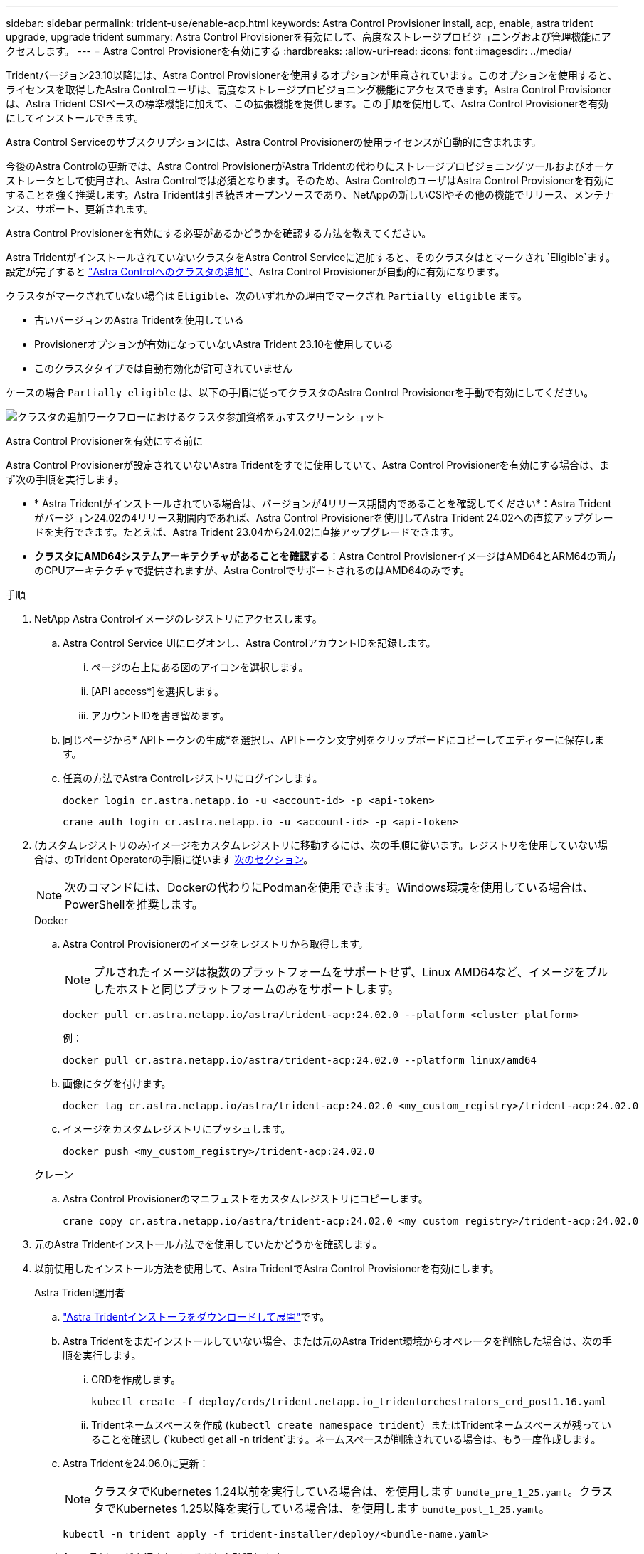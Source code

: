 ---
sidebar: sidebar 
permalink: trident-use/enable-acp.html 
keywords: Astra Control Provisioner install, acp, enable, astra trident upgrade, upgrade trident 
summary: Astra Control Provisionerを有効にして、高度なストレージプロビジョニングおよび管理機能にアクセスします。 
---
= Astra Control Provisionerを有効にする
:hardbreaks:
:allow-uri-read: 
:icons: font
:imagesdir: ../media/


[role="lead"]
Tridentバージョン23.10以降には、Astra Control Provisionerを使用するオプションが用意されています。このオプションを使用すると、ライセンスを取得したAstra Controlユーザは、高度なストレージプロビジョニング機能にアクセスできます。Astra Control Provisionerは、Astra Trident CSIベースの標準機能に加えて、この拡張機能を提供します。この手順を使用して、Astra Control Provisionerを有効にしてインストールできます。

Astra Control Serviceのサブスクリプションには、Astra Control Provisionerの使用ライセンスが自動的に含まれます。

今後のAstra Controlの更新では、Astra Control ProvisionerがAstra Tridentの代わりにストレージプロビジョニングツールおよびオーケストレータとして使用され、Astra Controlでは必須となります。そのため、Astra ControlのユーザはAstra Control Provisionerを有効にすることを強く推奨します。Astra Tridentは引き続きオープンソースであり、NetAppの新しいCSIやその他の機能でリリース、メンテナンス、サポート、更新されます。

.Astra Control Provisionerを有効にする必要があるかどうかを確認する方法を教えてください。
Astra TridentがインストールされていないクラスタをAstra Control Serviceに追加すると、そのクラスタはとマークされ `Eligible`ます。設定が完了すると link:../get-started/add-first-cluster.html["Astra Controlへのクラスタの追加"]、Astra Control Provisionerが自動的に有効になります。

クラスタがマークされていない場合は `Eligible`、次のいずれかの理由でマークされ `Partially eligible` ます。

* 古いバージョンのAstra Tridentを使用している
* Provisionerオプションが有効になっていないAstra Trident 23.10を使用している
* このクラスタタイプでは自動有効化が許可されていません


ケースの場合 `Partially eligible` は、以下の手順に従ってクラスタのAstra Control Provisionerを手動で有効にしてください。

image:ac-acp-eligibility.png["クラスタの追加ワークフローにおけるクラスタ参加資格を示すスクリーンショット"]

.Astra Control Provisionerを有効にする前に
Astra Control Provisionerが設定されていないAstra Tridentをすでに使用していて、Astra Control Provisionerを有効にする場合は、まず次の手順を実行します。

* * Astra Tridentがインストールされている場合は、バージョンが4リリース期間内であることを確認してください*：Astra Tridentがバージョン24.02の4リリース期間内であれば、Astra Control Provisionerを使用してAstra Trident 24.02への直接アップグレードを実行できます。たとえば、Astra Trident 23.04から24.02に直接アップグレードできます。
* *クラスタにAMD64システムアーキテクチャがあることを確認する*：Astra Control ProvisionerイメージはAMD64とARM64の両方のCPUアーキテクチャで提供されますが、Astra ControlでサポートされるのはAMD64のみです。


.手順
. NetApp Astra Controlイメージのレジストリにアクセスします。
+
.. Astra Control Service UIにログオンし、Astra ControlアカウントIDを記録します。
+
... ページの右上にある図のアイコンを選択します。
... [API access*]を選択します。
... アカウントIDを書き留めます。


.. 同じページから* APIトークンの生成*を選択し、APIトークン文字列をクリップボードにコピーしてエディターに保存します。
.. 任意の方法でAstra Controlレジストリにログインします。
+
[source, docker]
----
docker login cr.astra.netapp.io -u <account-id> -p <api-token>
----
+
[source, crane]
----
crane auth login cr.astra.netapp.io -u <account-id> -p <api-token>
----


. (カスタムレジストリのみ)イメージをカスタムレジストリに移動するには、次の手順に従います。レジストリを使用していない場合は、のTrident Operatorの手順に従います <<no-registry,次のセクション>>。
+

NOTE: 次のコマンドには、Dockerの代わりにPodmanを使用できます。Windows環境を使用している場合は、PowerShellを推奨します。

+
[role="tabbed-block"]
====
.Docker
--
.. Astra Control Provisionerのイメージをレジストリから取得します。
+

NOTE: プルされたイメージは複数のプラットフォームをサポートせず、Linux AMD64など、イメージをプルしたホストと同じプラットフォームのみをサポートします。

+
[source, console]
----
docker pull cr.astra.netapp.io/astra/trident-acp:24.02.0 --platform <cluster platform>
----
+
例：

+
[listing]
----
docker pull cr.astra.netapp.io/astra/trident-acp:24.02.0 --platform linux/amd64
----
.. 画像にタグを付けます。
+
[source, console]
----
docker tag cr.astra.netapp.io/astra/trident-acp:24.02.0 <my_custom_registry>/trident-acp:24.02.0
----
.. イメージをカスタムレジストリにプッシュします。
+
[source, console]
----
docker push <my_custom_registry>/trident-acp:24.02.0
----


--
.クレーン
--
.. Astra Control Provisionerのマニフェストをカスタムレジストリにコピーします。
+
[source, crane]
----
crane copy cr.astra.netapp.io/astra/trident-acp:24.02.0 <my_custom_registry>/trident-acp:24.02.0
----


--
====
. 元のAstra Tridentインストール方法でを使用していたかどうかを確認します。
. 以前使用したインストール方法を使用して、Astra TridentでAstra Control Provisionerを有効にします。
+
[role="tabbed-block"]
====
.Astra Trident運用者
--
.. https://docs.netapp.com/us-en/trident/trident-get-started/kubernetes-deploy-operator.html#step-1-download-the-trident-installer-package["Astra Tridentインストーラをダウンロードして展開"^]です。
.. Astra Tridentをまだインストールしていない場合、または元のAstra Trident環境からオペレータを削除した場合は、次の手順を実行します。
+
... CRDを作成します。
+
[source, console]
----
kubectl create -f deploy/crds/trident.netapp.io_tridentorchestrators_crd_post1.16.yaml
----
... Tridentネームスペースを作成 (`kubectl create namespace trident`）またはTridentネームスペースが残っていることを確認し (`kubectl get all -n trident`ます。ネームスペースが削除されている場合は、もう一度作成します。


.. Astra Tridentを24.06.0に更新：
+

NOTE: クラスタでKubernetes 1.24以前を実行している場合は、を使用します `bundle_pre_1_25.yaml`。クラスタでKubernetes 1.25以降を実行している場合は、を使用します `bundle_post_1_25.yaml`。

+
[source, console]
----
kubectl -n trident apply -f trident-installer/deploy/<bundle-name.yaml>
----
.. Astra Tridentが実行されていることを確認します。
+
[source, console]
----
kubectl get torc -n trident
----
+
応答：

+
[listing]
----
NAME      AGE
trident   21m
----
.. [pull-secrets]]シークレットを使用するレジストリがある場合は、Astra Control Provisionerイメージの取得に使用するシークレットを作成します。
+
[source, console]
----
kubectl create secret docker-registry <secret_name> -n trident --docker-server=<my_custom_registry> --docker-username=<username> --docker-password=<token>
----
.. TridentOrchestrator CRを編集し、次の編集を行います。
+
[source, console]
----
kubectl edit torc trident -n trident
----
+
... Astra Tridentイメージのカスタムのレジストリの場所を設定するか、Astra Controlレジストリまたはから取得し (`tridentImage: <my_custom_registry>/trident:24.02.0` `tridentImage: netapp/trident:24.06.0`ます）。
... Astra Control Provisionerを有効にし (`enableACP: true`ます）。
... Astra Control Provisionerイメージのカスタムのレジストリの場所を設定するか、Astra Controlレジストリまたはから取得し (`acpImage: <my_custom_registry>/trident-acp:24.02.0` `acpImage: cr.astra.netapp.io/astra/trident-acp:24.02.0`ます。
... この手順で以前に確立した場合は <<pull-secrets,画像プルシークレット>> 、ここで設定でき (`imagePullSecrets: - <secret_name>`ます）。前の手順で設定した名前と同じシークレット名を使用します。


+
[listing, subs="+quotes"]
----
apiVersion: trident.netapp.io/v1
kind: TridentOrchestrator
metadata:
  name: trident
spec:
  debug: true
  namespace: trident
  *tridentImage: <registry>/trident:24.06.0*
  *enableACP: true*
  *acpImage: <registry>/trident-acp:24.06.0*
  *imagePullSecrets:
  - <secret_name>*
----
.. ファイルを保存して終了します。導入プロセスが自動的に開始されます。
.. operator、deployment、およびReplicaSetsが作成されていることを確認します。
+
[source, console]
----
kubectl get all -n trident
----
+

IMPORTANT: Kubernetes クラスタには、オペレータのインスタンスが * 1 つしか存在しないようにしてください。Astra Tridentオペレータを複数の環境に導入することは避けてください。

.. コンテナが実行されていて、ステータスがになっていることを確認し `trident-acp` `acpVersion` `24.02.0` `Installed`ます。
+
[source, console]
----
kubectl get torc -o yaml
----
+
応答：

+
[listing]
----
status:
  acpVersion: 24.02.0
  currentInstallationParams:
    ...
    acpImage: <registry>/trident-acp:24.02.0
    enableACP: "true"
    ...
  ...
  status: Installed
----


--
.Tridentctl
--
.. https://docs.netapp.com/us-en/trident/trident-get-started/kubernetes-deploy-tridentctl.html#step-1-download-the-trident-installer-package["Astra Tridentインストーラをダウンロードして展開"^]です。
.. https://docs.netapp.com/us-en/trident/trident-managing-k8s/upgrade-tridentctl.html["既存のAstra Tridentがある場合は、そのTridentをホストしているクラスタからアンインストール"^]です。
.. Astra Control Provisionerを有効にしてAstra Tridentをインストール (`--enable-acp=true`）：
+
[source, console]
----
./tridentctl -n trident install --enable-acp=true --acp-image=mycustomregistry/trident-acp:24.02
----
.. Astra Control Provisionerが有効になっていることを確認します。
+
[source, console]
----
./tridentctl -n trident version
----
+
応答：

+
[listing]
----
+----------------+----------------+-------------+ | SERVER VERSION | CLIENT VERSION | ACP VERSION | +----------------+----------------+-------------+ | 24.02.0 | 24.02.0 | 24.02.0. | +----------------+----------------+-------------+
----


--
.Helm
--
.. Astra Trident 23.07.1以前がインストールされている場合は https://docs.netapp.com/us-en/trident/trident-managing-k8s/uninstall-trident.html#uninstall-a-trident-operator-installation["アンインストール"^] 、オペレータとその他のコンポーネント。
.. Kubernetesクラスタが1.24以前を実行している場合は、pspを削除します。
+
[listing]
----
kubectl delete psp tridentoperatorpod
----
.. Astra Trident Helmリポジトリを追加します。
+
[listing]
----
helm repo add netapp-trident https://netapp.github.io/trident-helm-chart
----
.. Helmチャートを更新します。
+
[listing]
----
helm repo update netapp-trident
----
+
応答：

+
[listing]
----
Hang tight while we grab the latest from your chart repositories...
...Successfully got an update from the "netapp-trident" chart repository
Update Complete. ⎈Happy Helming!⎈
----
.. 画像を一覧表示します。
+
[listing]
----
./tridentctl images -n trident
----
+
応答：

+
[listing]
----
| v1.28.0            | netapp/trident:24.06.0|
|                    | docker.io/netapp/trident-autosupport:24.06|
|                    | registry.k8s.io/sig-storage/csi-provisioner:v4.0.0|
|                    | registry.k8s.io/sig-storage/csi-attacher:v4.5.0|
|                    | registry.k8s.io/sig-storage/csi-resizer:v1.9.3|
|                    | registry.k8s.io/sig-storage/csi-snapshotter:v6.3.3|
|                    | registry.k8s.io/sig-storage/csi-node-driver-registrar:v2.10.0 |
|                    | netapp/trident-operator:24.06.0 (optional)
----
.. trident-operator 24.06.0が使用可能であることを確認します。
+
[listing]
----
helm search repo netapp-trident/trident-operator --versions
----
+
応答：

+
[listing]
----
NAME                            CHART VERSION   APP VERSION     DESCRIPTION
netapp-trident/trident-operator 100.2406.0      24.06.0         A
----
.. これらの設定を含む次のいずれかのオプションを使用して `helm install` 実行します。
+
*** 導入場所の名前
*** Astra Tridentバージョン
*** Astra Control Provisionerの名前の画像
*** プロビジョニングツールを有効にするフラグ
*** （任意）ローカルレジストリパス。ローカルレジストリを使用している場合、は https://docs.netapp.com/us-en/trident/trident-get-started/requirements.html#container-images-and-corresponding-kubernetes-versions["Tridentの画像"^] 1つのレジストリまたは別のレジストリに配置できますが、すべてのCSIイメージは同じレジストリに配置する必要があります。
*** Tridentネームスペース




.オプション
** レジストリなしのイメージ


[listing]
----
helm install trident netapp-trident/trident-operator --version 100.2402.0 --set acpImage=cr.astra.netapp.io/astra/trident-acp:24.06.0 --set enableACP=true --set operatorImage=netapp/trident-operator:24.06.0 --set tridentAutosupportImage=docker.io/netapp/trident-autosupport:24.06 --set tridentImage=netapp/trident:24.06.0 --namespace trident
----
** 1つまたは複数のレジストリ内の画像


[listing]
----
helm install trident netapp-trident/trident-operator --version 100.2402.0 --set acpImage=<your-registry>:<acp image> --set enableACP=true --set imageRegistry=<your-registry>/sig-storage --set operatorImage=netapp/trident-operator:24.06.0 --set tridentAutosupportImage=docker.io/netapp/trident-autosupport:24.06 --set tridentImage=netapp/trident:24.06.0 --namespace trident
----
を使用して、インストールの詳細（名前、ネームスペース、グラフ、ステータス、アプリケーションのバージョンなど）を確認できます `helm list` 。 およびリビジョン番号。

[NOTE]
====
Helmを使用したTridentの導入で問題が発生した場合は、次のコマンドを実行してAstra Tridentを完全にアンインストールします。

[listing]
----
./tridentctl uninstall -n trident
----
* Astra Control Provisionerを再度有効にする前に、アンインストールの一環として実行しないでください。 https://docs.netapp.com/us-en/trident/troubleshooting.html#completely-remove-astra-trident-and-crds["Astra TridentのCRDを完全に削除"^]

====
--
====


.結果
Astra Control Provisionerの機能が有効になっており、実行しているバージョンで使用可能なすべての機能を使用できます。

Astra Control Provisionerをインストールすると、Astra Control UIでプロビジョニングツールをホストしているクラスタに、フィールドではなく、現在インストールされているバージョン番号が表示され `ACP version` `Trident version` ます。

image:ac-acp-version.png["UIでのACPバージョンの場所を示すスクリーンショット"]

.詳細情報
* https://docs.netapp.com/us-en/trident/trident-managing-k8s/upgrade-operator-overview.html["Astra Tridentのアップグレードに関するドキュメント"^]

